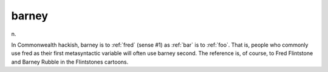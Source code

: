 .. _barney:

============================================================
barney
============================================================

n\.

In Commonwealth hackish, barney is to :ref:`fred` (sense #1) as :ref:`bar` is to :ref:`foo`\.
That is, people who commonly use fred as their first metasyntactic variable will often use barney second.
The reference is, of course, to Fred Flintstone and Barney Rubble in the Flintstones cartoons.

